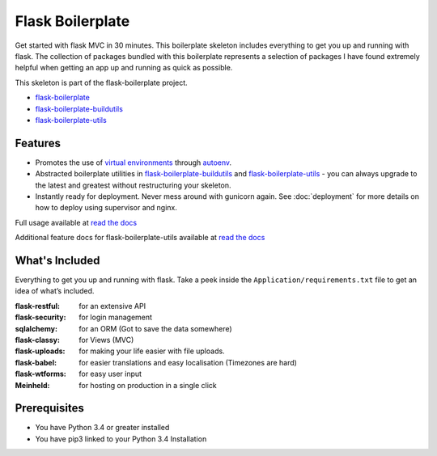 Flask Boilerplate
================================================

|build status|

.. |build status| image:: http://ci.nickwhyte.com/projects/2/status.png?ref=master
   :target: http://ci.nickwhyte.com/projects/2?ref=master

Get started with flask MVC in 30 minutes. This boilerplate skeleton includes everything to get you up and running with flask. The collection of packages bundled with this boilerplate represents a selection of packages I have found extremely helpful when getting an app up and running as quick as possible.

This skeleton is part of the flask-boilerplate project.

- `flask-boilerplate <https://github.com/nickw444/Flask-Boilerplate>`_
- `flask-boilerplate-buildutils <https://github.com/nickw444/flask-boilerplate-buildutils>`_
- `flask-boilerplate-utils <https://github.com/nickw444/flask-boilerplate-utils>`_


Features
*******************
- Promotes the use of `virtual environments <http://docs.python-guide.org/en/latest/dev/virtualenvs/>`_ through `autoenv <https://github.com/kennethreitz/autoenv>`_. 

- Abstracted boilerplate utilities in `flask-boilerplate-buildutils <http://flask-boilerplate-buildutils.readthedocs.org/en/latest/>`_ and `flask-boilerplate-utils <http://flask-boilerplate-utils.readthedocs.org/en/latest/>`_  - you can always upgrade to the latest and greatest without restructuring your skeleton.
- Instantly ready for deployment. Never mess around with gunicorn again. See :doc:`deployment` for more details on how to deploy using supervisor and nginx.

Full usage available at `read the docs <http://flask-boilerplate.readthedocs.org/en/latest/>`_

Additional feature docs for flask-boilerplate-utils available at `read the docs <http://flask-boilerplate-uitls.readthedocs.org/en/latest/>`_


What's Included
*******************

Everything to get you up and running with flask. Take a peek inside the
``Application/requirements.txt`` file to get an idea of what’s included.

:flask-restful:         for an extensive API
:flask-security:        for login management
:sqlalchemy:      for an ORM (Got to save the data somewhere)
:flask-classy:          for Views (MVC)
:flask-uploads:         for making your life easier with file uploads.
:flask-babel:           for easier translations and easy localisation (Timezones are hard)
:flask-wtforms:         for easy user input
:Meinheld:   for hosting on production in a single click


Prerequisites
*********************************
- You have Python 3.4 or greater installed
- You have pip3 linked to your Python 3.4 Installation
